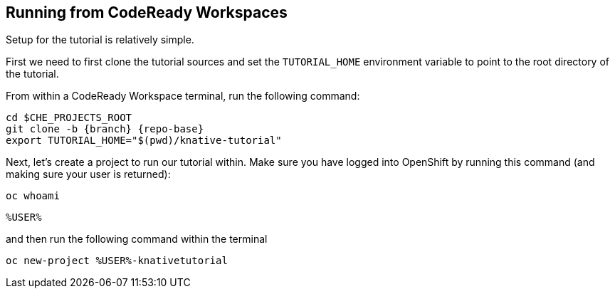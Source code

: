 [#setup-crw]
== Running from CodeReady Workspaces

Setup for the tutorial is relatively simple.

First we need to first clone the tutorial sources and set the `TUTORIAL_HOME` environment variable to point to the root directory of the tutorial.

From within a CodeReady Workspace terminal, run the following command:

[.console-input]
[source,bash,subs="attributes+,+macros"]
----
cd $CHE_PROJECTS_ROOT
git clone -b {branch} {repo-base}
export TUTORIAL_HOME="$(pwd)/knative-tutorial"
----

Next, let's create a project to run our tutorial within.  Make sure you have logged into OpenShift by running this command (and making sure your user is returned):

[.console-input]
[source,bash,subs="attributes+,+macros"]
----
oc whoami
----

[.console-output]
[source,bash]
----
%USER%
----

and then run the following command within the terminal

[.console-input]
[source,bash,subs="attributes+,+macros"]
----
oc new-project %USER%-knativetutorial
----
